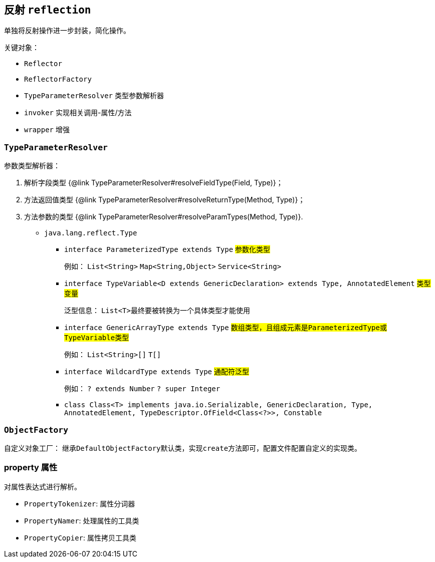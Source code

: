 == 反射 ``reflection``

单独将反射操作进一步封装，简化操作。

关键对象：

* ``Reflector``
* ``ReflectorFactory``
* ``TypeParameterResolver`` 类型参数解析器
* ``invoker`` 实现相关调用-属性/方法
* ``wrapper`` 增强

=== ``TypeParameterResolver``

参数类型解析器：

1. 解析字段类型 {@link TypeParameterResolver#resolveFieldType(Field, Type)}；
2. 方法返回值类型 {@link TypeParameterResolver#resolveReturnType(Method, Type)}；
3. 方法参数的类型 {@link TypeParameterResolver#resolveParamTypes(Method, Type)}.


* ``java.lang.reflect.Type``
** ``interface ParameterizedType extends Type`` #参数化类型#
+
例如： ``List<String>`` ``Map<String,Object>`` ``Service<String>``

** ``interface TypeVariable<D extends GenericDeclaration> extends Type, AnnotatedElement`` #类型变量#
+
泛型信息： ``List<T>``最终要被转换为一个具体类型才能使用

** ``interface GenericArrayType extends Type`` #数组类型，且组成元素是``ParameterizedType``或``TypeVariable``类型#
+
例如： ``List<String>[]`` ``T[]``

** ``interface WildcardType extends Type`` #通配符泛型#
+
例如： ``? extends Number`` ``? super Integer``

** ``class Class<T> implements java.io.Serializable,
                              GenericDeclaration,
                              Type,
                              AnnotatedElement,
                              TypeDescriptor.OfField<Class<?>>,
                              Constable``

=== ``ObjectFactory``

自定义对象工厂： 继承``DefaultObjectFactory``默认类，实现``create``方法即可，配置文件配置自定义的实现类。

=== property 属性

对属性表达式进行解析。

* ``PropertyTokenizer``: 属性分词器
* ``PropertyNamer``: 处理属性的工具类
* ``PropertyCopier``: 属性拷贝工具类
